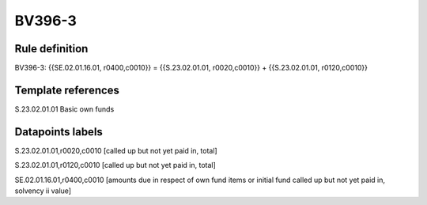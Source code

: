 =======
BV396-3
=======

Rule definition
---------------

BV396-3: {{SE.02.01.16.01, r0400,c0010}} = {{S.23.02.01.01, r0020,c0010}} + {{S.23.02.01.01, r0120,c0010}}


Template references
-------------------

S.23.02.01.01 Basic own funds


Datapoints labels
-----------------

S.23.02.01.01,r0020,c0010 [called up but not yet paid in, total]

S.23.02.01.01,r0120,c0010 [called up but not yet paid in, total]

SE.02.01.16.01,r0400,c0010 [amounts due in respect of own fund items or initial fund called up but not yet paid in, solvency ii value]



